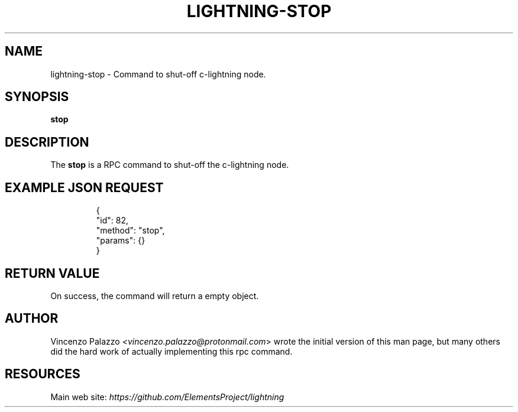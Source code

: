 .TH "LIGHTNING-STOP" "7" "" "" "lightning-stop"
.SH NAME
lightning-stop - Command to shut-off c-lightning node\.
.SH SYNOPSIS

\fBstop\fR

.SH DESCRIPTION

The \fBstop\fR is a RPC command to shut-off the c-lightning node\.

.SH EXAMPLE JSON REQUEST
.nf
.RS
{
  "id": 82,
  "method": "stop",
  "params": {}
}
.RE

.fi
.SH RETURN VALUE

On success, the command will return a empty object\.

.SH AUTHOR

Vincenzo Palazzo \fI<vincenzo.palazzo@protonmail.com\fR> wrote the initial version of this man page, but many others did the hard work of actually implementing this rpc command\.

.SH RESOURCES

Main web site: \fIhttps://github.com/ElementsProject/lightning\fR


